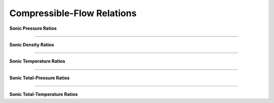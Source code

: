 Compressible-Flow Relations 
==========

.. raw:: html

   <dl class="py class">
   <dt class="sig sig-object py" id="shockless">
   <em class="property"><span class="pre">class</span><span class="w"> </span></em><span class="sig-name descname"><span class="pre">shockless</span>          </span>
   <a class="reference internal" href="https://cflo.readthedocs.io/en/latest/doc_code/source_shockless.html">
   <span class="viewcode-link">[source]</span></a>
   <a class="headerlink" href="#shockless" title="Permalink to this definition">
    </a></dt>
   <dd></dd></dl>

**Sonic Pressure Ratios**

.. raw:: html 

      <table style="border: 1px solid #dedede; text-align: center; margin: auto;">
         <tr style="border: 1px solid #dedede; width: 100px; height: 70px; background-color: #e9e9e9;">
            <td style="padding: 24px;">Isentropic</td>
            <td style="padding: 10px;"><img src="https://latex.codecogs.com/svg.image?\boldsymbol{\frac{p}{p^{*}}%20=%20\left[\left(\frac{2}{\gamma%20+%201}\right)\left(1%20+%20\frac{\gamma%20-%201}{2}M^{2}\right)\right]^{\frac{-\gamma}{\gamma%20-%201}}"></td>
         </tr>
         <tr style="border: 1px solid #dedede; width: 450px; height: 70px; background-color: rgba(0,0,0,0.05);">
            <td style="padding: 24px;">Adiabatic</td>
            <td style="padding: 10px;"><img src="https://latex.codecogs.com/svg.image?\boldsymbol{\frac{p}{p^{*}}%20=%20\frac{1}{M}\left[\left(\frac{2}{\gamma%20+%201}\right)\left(1%20+%20\frac{\gamma%20-%201}{2}M^{2}\right)\right]^{-\frac{1}{2}}}" style="height: 48px;"></td>
         </tr>
         <tr style="border: 1px solid #dedede; width: 450px; height: 70px; background-color: rgba(0,0,0,0);">
            <td style="padding: 24px;">Frictionless-Reversible Heat Transfer</td>
            <td style="padding: 16px;"><img src="https://latex.codecogs.com/svg.image?\small%20\boldsymbol{\frac{p}{p^{*}}%20=%20\frac{1+\gamma}{1%20+%20\gamma%20M^{2}}}" style="height: 44px;"></td>
         </tr> 
      </table><br>
      
===========================================================================================================================================

**Sonic Density Ratios**

.. raw:: html 

      <table style="border: 1px solid #dedede; text-align: center; margin: auto;">
         <tr style="border: 1px solid #dedede; width: 100px; height: 70px; background-color: #e9e9e9;">
            <td style="padding: 24px;">Isentropic</td>
            <td style="padding: 10px;"><img src="https://latex.codecogs.com/svg.image?\boldsymbol{\frac{\rho}{\rho^{*}}%20=%20\left[\left(\frac{2}{\gamma%20+%201}\right)\left(1%20+%20\frac{\gamma%20-1}{2}M^{2}\right)\right]^{\frac{-1}{\gamma%20-%201}}}"></td>
         </tr>
         <tr style="border: 1px solid #dedede; width: 450px; height: 70px; background-color: rgba(0,0,0,0.05);">
            <td style="padding: 24px;">Adiabatic</td>
            <td style="padding: 10px;"><img src="https://latex.codecogs.com/svg.image?\boldsymbol{\frac{\rho}{\rho^{*}}%20=%20\frac{1}{M}\left[\left(\frac{2}{\gamma%20+%201}\right)\left(1%20+%20\frac{\gamma%20-%201}{2}M^{2}\right)\right]^{1/2}}" style="height: 48px;"></td>
         </tr>
         <tr style="border: 1px solid #dedede; width: 450px; height: 70px; background-color: rgba(0,0,0,0);">
            <td style="padding: 24px;">Frictionless-Reversible Heat Transfer</td>
            <td style="padding: 16px;"><img src="https://latex.codecogs.com/svg.image?\boldsymbol{\frac{\rho}{\rho^{*}}%20=%20\frac{1}{M^{2}}\left(\frac{1%20+%20\gamma%20M^{2}}{1%20+%20\gamma}\right)}" style="height: 44px;"></td>
         </tr> 
      </table><br>
      
===========================================================================================================================================

**Sonic Temperature Ratios**

.. raw:: html 

      <table style="border: 1px solid #dedede; text-align: center; margin: auto;">
         <tr style="border: 1px solid #dedede; width: 100px; height: 70px; background-color: #e9e9e9;">
            <td style="padding: 24px;">Isentropic</td>
            <td style="padding: 10px;"><img src="https://latex.codecogs.com/svg.image?\boldsymbol{\frac{T}{T^{*}}%20=%20\left[\left(\frac{2}{\gamma%20+%201}\right)\left(1%20+%20\frac{\gamma%20-%201}{2}M^{2}\right)\right]^{-1}}"></td>
         </tr>
         <tr style="border: 1px solid #dedede; width: 450px; height: 70px; background-color: rgba(0,0,0,0.05);">
            <td style="padding: 24px;">Adiabatic</td>
            <td style="padding: 10px;"><img src="https://latex.codecogs.com/svg.image?\boldsymbol{\frac{T}{T^{*}}%20=%20\left[\left(\frac{2}{\gamma%20+%201}\right)\left(1%20+%20\frac{\gamma%20-%201}{2}M^{2}\right)\right]^{-1}}" style="height: 48px;"></td>
         </tr>
         <tr style="border: 1px solid #dedede; width: 450px; height: 70px; background-color: rgba(0,0,0,0);">
            <td style="padding: 24px;">Frictionless-Reversible Heat Transfer</td>
            <td style="padding: 16px;"><img src="https://latex.codecogs.com/svg.image?\boldsymbol{\frac{T}{T^{*}}%20=%20\left[\frac{M(1+\gamma)}{1%20+%20\gamma%20M^{2}}\right]^{2}}" style="height: 44px;"></td>
         </tr> 
      </table><br>
      
===========================================================================================================================================

**Sonic Total-Pressure Ratios**

.. raw:: html 

      <table style="border: 1px solid #dedede; text-align: center; margin: auto;">
         <tr style="border: 1px solid #dedede; width: 100px; height: 70px; background-color: #e9e9e9;">
            <td style="padding: 24px;">Isentropic</td>
            <td style="padding: 14px;"><img src="https://latex.codecogs.com/svg.image?\boldsymbol{\frac{p_{o}}{p_{o}^{*}}=1}"></td>
         </tr>
         <tr style="border: 1px solid #dedede; width: 450px; height: 70px; background-color: rgba(0,0,0,0.05);">
            <td style="padding: 24px;">Adiabatic</td>
            <td style="padding: 10px;"><img src="https://latex.codecogs.com/svg.image?\boldsymbol{\frac{p_{o}}{p_{o}^{*}}=\frac{1}{M}\left[\left(\frac{2}{\gamma%20+%201}\right)\left(1%20+%20\frac{\gamma%20-%201}{2}M^{2}\right)\right]^{\frac{\gamma%20+%201}{2(\gamma%20-%201)}}}" style="height: 48px;"></td>
         </tr>
         <tr style="border: 1px solid #dedede; width: 450px; height: 70px; background-color: rgba(0,0,0,0);">
            <td style="padding: 24px;">Frictionless-Reversible Heat Transfer</td>
            <td style="padding: 16px;"><img src="https://latex.codecogs.com/svg.image?\boldsymbol{\frac{p_{o}}{p_{o}^{*}}=\frac{1%20+%20\gamma}{1%20+%20\gamma%20M^{2}}\left[\left(\frac{2}{\gamma%20+%201}\right)\left(1%20+%20\frac{\gamma%20-%201}{2}M^{2}\right)\right]^{\frac{\gamma}{\gamma%20-%201}}}" style="height: 44px;"></td>
         </tr> 
      </table><br>
      
===========================================================================================================================================

**Sonic Total-Temperature Ratios**

.. raw:: html 

      <table style="border: 1px solid #dedede; text-align: center; margin: auto;">
         <tr style="border: 1px solid #dedede; width: 100px; height: 70px; background-color: #e9e9e9;">
            <td style="padding: 24px;">Isentropic</td>
            <td style="padding: 14px;"><img src="https://latex.codecogs.com/svg.image?\boldsymbol{\frac{T_{o}}{T_{o}^{*}}=1}"></td>
         </tr>
         <tr style="border: 1px solid #dedede; width: 450px; height: 70px; background-color: rgba(0,0,0,0.05);">
            <td style="padding: 24px;">Adiabatic</td>
            <td style="padding: 14px;"><img src="https://latex.codecogs.com/svg.image?\boldsymbol{\frac{T_{o}}{T_{o}^{*}}=1}" style="height: 46px;"></td>
         </tr>
         <tr style="border: 1px solid #dedede; width: 450px; height: 70px; background-color: rgba(0,0,0,0);">
            <td style="padding: 24px;">Frictionless-Reversible Heat Transfer</td>
            <td style="padding: 16px;"><img src="https://latex.codecogs.com/svg.image?\boldsymbol{\frac{T_{o}}{T_{o}^{*}}=\left[\frac{M(1%20+%20\gamma)}{1%20+%20\gamma%20M^{2}}\right]^{2}\left[\left(\frac{2}{\gamma%20+%201}\right)\left(1%20+%20\frac{\gamma%20-%201}{2}M^{2}\right)\right]}" style="height: 44px;"></td>
         </tr> 
      </table><br><br> 
      
.. raw:: html 

   <dl class="py class">
   <dt class="sig sig-object py" id="normal_shock">
   <em class="property"><span class="pre">class</span><span class="w"> </span></em><span class="sig-name descname"><span class="pre">normal_shock</span> </span>
   <a class="reference internal" href="https://cflo.readthedocs.io/en/latest/doc_code/source_normal_shock.html">
   <span class="viewcode-link">[source]</span></a>
   <a class="headerlink" href="#normal_shock" title="Permalink to this definition"></a></dt>
   <dd></dd></dl>
   

